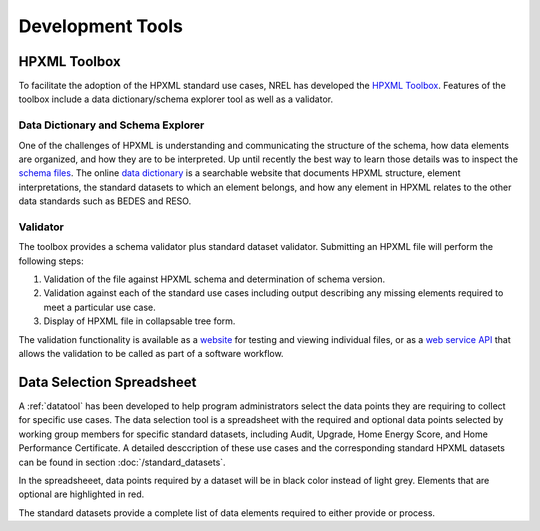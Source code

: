 Development Tools
#################

HPXML Toolbox
*************

To facilitate the adoption of the HPXML standard use cases, NREL has developed the `HPXML Toolbox`_. Features of the toolbox include a data dictionary/schema explorer tool as well as a validator.

Data Dictionary and Schema Explorer
===================================

One of the challenges of HPXML is understanding and communicating the structure of the schema, how data elements are organized, and how they are to be interpreted. Up until recently the best way to learn those details was to inspect the `schema files`_. The online `data dictionary`_ is a searchable website that documents HPXML structure, element interpretations, the standard datasets to which an element belongs, and how any element in HPXML relates to the other data standards such as BEDES and RESO. 

.. _schema files: https://github.com/hpxmlwg/hpxml/tree/master/schemas
.. _data dictionary: https://hpxml.nrel.gov/datadictionary

Validator
=========

The toolbox provides a schema validator plus standard dataset validator. 
Submitting an HPXML file will perform the following steps:

#. Validation of the file against HPXML schema and determination of schema version.
#. Validation against each of the standard use cases including output describing
   any missing elements required to meet a particular use case. 
#. Display of HPXML file in collapsable tree form.

The validation functionality is available as a `website`_ for testing and
viewing individual files, or as a `web service API`_ that allows the validation
to be called as part of a software workflow. 

.. _website: https://hpxml.nrel.gov/validator/
.. _web service API: https://hpxml.nrel.gov/api/
.. _HPXML Toolbox: https://hpxml.nrel.gov

Data Selection Spreadsheet
**************************

A :ref:`datatool` has been developed to help program administrators select the data points they are requiring to collect for specific use cases. The data selection tool is a spreadsheet with the required and optional data points selected by working group members for specific standard datasets, including Audit, Upgrade, Home Energy Score, and Home Performance Certificate. A detailed desccription of these use cases and the corresponding standard HPXML datasets can be found in section :doc:`/standard_datasets`\ .

In the spreadsheeet, data points required by a dataset will be in black color instead of light grey. Elements that are optional are highlighted in red.

The standard datasets provide a complete list of data elements required to either provide or process.
